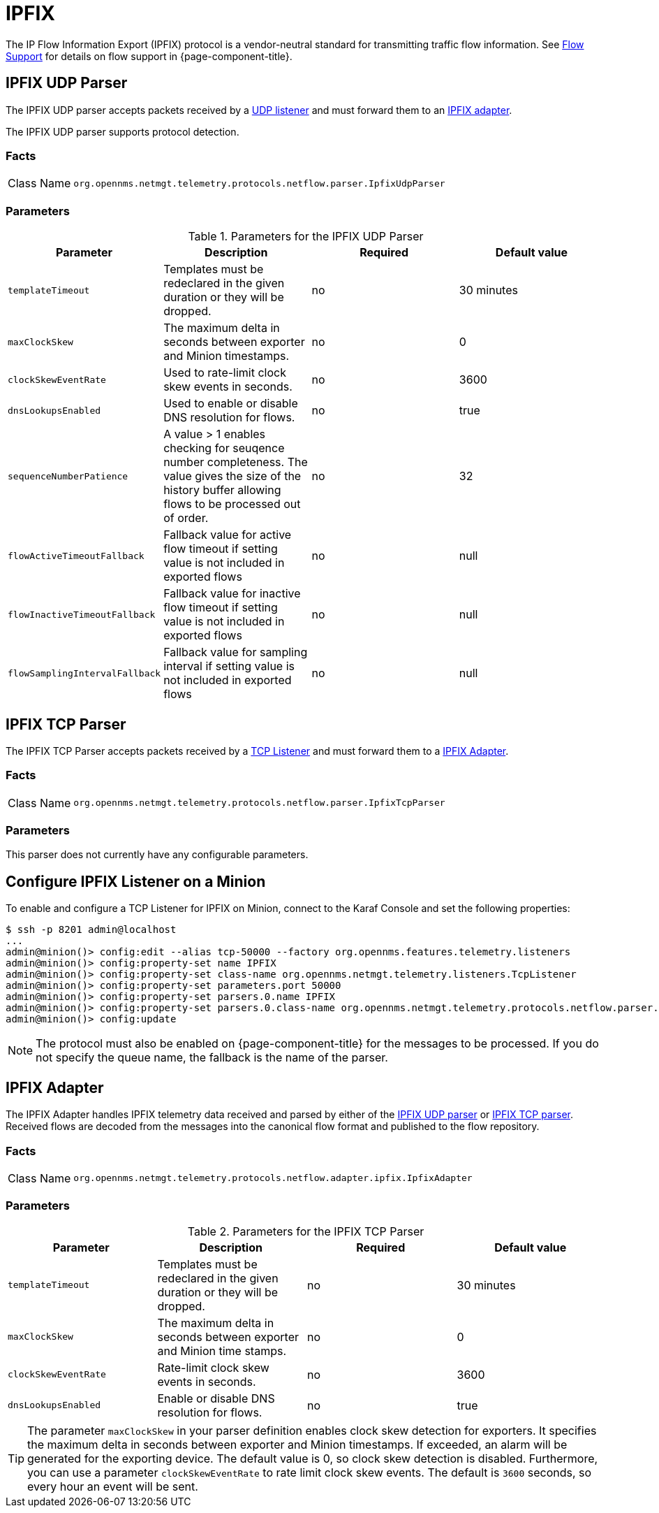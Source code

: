 
= IPFIX

The IP Flow Information Export (IPFIX) protocol is a vendor-neutral standard for transmitting traffic flow information.
See <<flows/introduction.adoc#ga-flow-support-introduction, Flow Support>> for details on flow support in {page-component-title}.

[[telemetryd-ipfix-parser-udp]]
== IPFIX UDP Parser

The IPFIX UDP parser accepts packets received by a <<telemetryd/listener/udp.adoc#telemetryd-listener-udp, UDP listener>> and must forward them to an <<telemetryd-ipfix-adapter, IPFIX adapter>>.

The IPFIX UDP parser supports protocol detection.

=== Facts

[options="autowidth"]
|===
| Class Name          | `org.opennms.netmgt.telemetry.protocols.netflow.parser.IpfixUdpParser`
|===

=== Parameters

.Parameters for the IPFIX UDP Parser
[options="header, %autowidth"]
|===
| Parameter                | Description                                                                                 | Required | Default value
| `templateTimeout`        | Templates must be redeclared in the given duration or they will be dropped.                 | no       | 30 minutes
| `maxClockSkew`           | The maximum delta in seconds between exporter and Minion timestamps.                        | no       | 0
| `clockSkewEventRate`     | Used to rate-limit clock skew events in seconds.                                            | no       | 3600
| `dnsLookupsEnabled`      | Used to enable or disable DNS resolution for flows.                                         | no       | true
| `sequenceNumberPatience` | A value > 1 enables checking for seuqence number completeness.
                             The value gives the size of the history buffer allowing flows to be processed out of order. | no       | 32
| `flowActiveTimeoutFallback`   | Fallback value for active flow timeout if setting value is not included in exported flows | no | null
| `flowInactiveTimeoutFallback`   | Fallback value for inactive flow timeout if setting value is not included in exported flows | no | null
| `flowSamplingIntervalFallback`   | Fallback value for sampling interval if setting value is not included in exported flows | no | null
|===


[[telemetryd-ipfix-parser-tcp]]
== IPFIX TCP Parser

The IPFIX TCP Parser accepts packets received by a <<telemetryd/listener/tcp.adoc#telemetryd-listener-tcp, TCP Listener>> and must forward them to a <<telemetryd-ipfix-adapter, IPFIX Adapter>>.

=== Facts

[options="autowidth"]
|===
| Class Name          | `org.opennms.netmgt.telemetry.protocols.netflow.parser.IpfixTcpParser`
|===

=== Parameters

This parser does not currently have any configurable parameters.

== Configure IPFIX Listener on a Minion

To enable and configure a TCP Listener for IPFIX on Minion, connect to the Karaf Console and set the following properties:

[source]
----
$ ssh -p 8201 admin@localhost
...
admin@minion()> config:edit --alias tcp-50000 --factory org.opennms.features.telemetry.listeners
admin@minion()> config:property-set name IPFIX
admin@minion()> config:property-set class-name org.opennms.netmgt.telemetry.listeners.TcpListener
admin@minion()> config:property-set parameters.port 50000
admin@minion()> config:property-set parsers.0.name IPFIX 
admin@minion()> config:property-set parsers.0.class-name org.opennms.netmgt.telemetry.protocols.netflow.parser.IpfixParser
admin@minion()> config:update
----

NOTE: The protocol must also be enabled on {page-component-title} for the messages to be processed.
If you do not specify the queue name, the fallback is the name of the parser. 

[[telemetryd-ipfix-adapter]]
== IPFIX Adapter

The IPFIX Adapter handles IPFIX telemetry data received and parsed by either of the <<telemetryd-ipfix-parser-udp, IPFIX UDP parser>> or <<telemetryd-ipfix-parser-tcp, IPFIX TCP parser>>.
Received flows are decoded from the messages into the canonical flow format and published to the flow repository.

=== Facts

[options="autowidth"]
|===
| Class Name          | `org.opennms.netmgt.telemetry.protocols.netflow.adapter.ipfix.IpfixAdapter`
|===

=== Parameters

.Parameters for the IPFIX TCP Parser
[options="header, %autowidth"]
|===
| Parameter             | Description                                                                    | Required | Default value
| `templateTimeout`     | Templates must be redeclared in the given duration or they will be dropped.    | no       | 30 minutes
| `maxClockSkew`        | The maximum delta in seconds between exporter and Minion time stamps.       | no       | 0
| `clockSkewEventRate`  | Rate-limit clock skew events in seconds.                           | no       | 3600
| `dnsLookupsEnabled`      | Enable or disable DNS resolution for flows.                        | no       | true
|===

TIP: The parameter `maxClockSkew` in your parser definition enables clock skew detection for exporters. 
It specifies the maximum delta in seconds between exporter and Minion timestamps. 
If exceeded, an alarm will be generated for the exporting device. 
The default value is 0, so clock skew detection is disabled. 
Furthermore, you can use a parameter `clockSkewEventRate` to rate limit clock skew events.
The default is `3600` seconds, so every hour an event will be sent.
